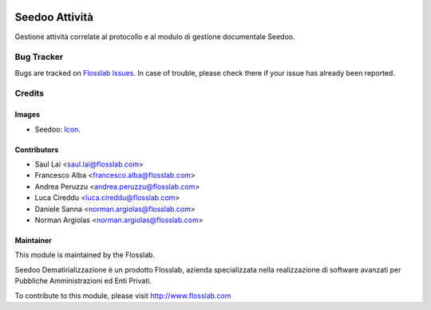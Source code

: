 .. image:: https://img.shields.io/badge/licence-AGPL--3-blue.svg
   :target: http://www.gnu.org/licenses/agpl-3.0-standalone.html
   :alt: License: AGPL-3

===============
Seedoo Attività
===============

Gestione attività correlate al protocollo e al modulo di gestione documentale Seedoo.


Bug Tracker
===========

Bugs are tracked on `Flosslab Issues
<http://tracker.flosslab.com>`_. In case of trouble, please
check there if your issue has already been reported.


Credits
=======

Images
------

* Seedoo: `Icon <https://github.com/seedoo/seedoo/blob/master/src/seedoo_theme/static/src/img/logo.png>`_.

Contributors
------------

* Saul Lai <saul.lai@flosslab.com>
* Francesco Alba <francesco.alba@flosslab.com>
* Andrea Peruzzu <andrea.peruzzu@flosslab.com>
* Luca Cireddu <luca.cireddu@flosslab.com>
* Daniele Sanna <norman.argiolas@flosslab.com>
* Norman Argiolas <norman.argiolas@flosslab.com>


Maintainer
----------

.. image:: http://cdn.flosslab.com/email/logo_fl.jpg
   :alt: Flosslab
   :target: http://www.flosslab.com

This module is maintained by the Flosslab.

Seedoo Dematirializzazione è un prodotto Flosslab, azienda specializzata nella realizzazione di software avanzati per Pubbliche Amministrazioni ed Enti Privati.

To contribute to this module, please visit http://www.flosslab.com
